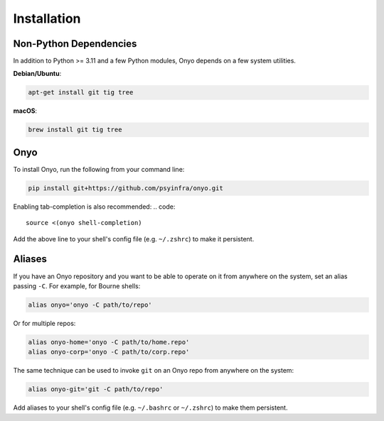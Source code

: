 Installation
============

Non-Python Dependencies
***********************

In addition to Python >= 3.11 and a few Python modules, Onyo depends on a few
system utilities.

**Debian/Ubuntu**:

.. code:: shell

   apt-get install git tig tree

**macOS**:

.. code:: shell

   brew install git tig tree


Onyo
****

To install Onyo, run the following from your command line:

.. code::

   pip install git+https://github.com/psyinfra/onyo.git

Enabling tab-completion is also recommended:
.. code::

   source <(onyo shell-completion)

Add the above line to your shell's config file (e.g. ``~/.zshrc``) to make it
persistent.

.. _aliases:

Aliases
*******

If you have an Onyo repository and you want to be able to operate on it from
anywhere on the system, set an alias passing ``-C``. For example, for Bourne
shells:

.. code::

   alias onyo='onyo -C path/to/repo'

Or for multiple repos:

.. code::

   alias onyo-home='onyo -C path/to/home.repo'
   alias onyo-corp='onyo -C path/to/corp.repo'

The same technique can be used to invoke ``git`` on an Onyo repo from anywhere
on the system:

.. code::

   alias onyo-git='git -C path/to/repo'

Add aliases to your shell's config file (e.g. ``~/.bashrc`` or ``~/.zshrc``) to
make them persistent.
